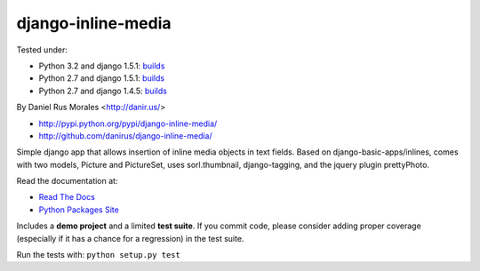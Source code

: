 django-inline-media
===================

|downloads|_ |TravisCI|_

.. |TravisCI| image:: https://secure.travis-ci.org/danirus/django-inline-media.png?branch=master
.. _TravisCI: https://travis-ci.org/danirus/django-inline-media
.. |downloads| image:: https://pypip.in/d/django-inline-media/badge.png
        :target: https://pypi.python.org/pypi/django-inline-media
.. _downloads: https://pypi.python.org/pypi/django-inline-media


Tested under:

* Python 3.2 and django 1.5.1: `builds <http://buildbot.danir.us/builders/django-inline-media-py32dj15>`_
* Python 2.7 and django 1.5.1: `builds <http://buildbot.danir.us/builders/django-inline-media-py27dj15>`_
* Python 2.7 and django 1.4.5: `builds <http://buildbot.danir.us/builders/django-inline-media-py27dj14>`_

By Daniel Rus Morales <http://danir.us/>

* http://pypi.python.org/pypi/django-inline-media/
* http://github.com/danirus/django-inline-media/

Simple django app that allows insertion of inline media objects in text fields. Based on django-basic-apps/inlines, comes with two models, Picture and PictureSet, uses sorl.thumbnail, django-tagging, and the jquery plugin prettyPhoto.

Read the documentation at:

* `Read The Docs`_
* `Python Packages Site`_

.. _`Read The Docs`: http://readthedocs.org/docs/django-inline-media/
.. _`Python Packages Site`: http://packages.python.org/django-inline-media/

Includes a **demo project** and a limited **test suite**. If you commit code, please consider adding proper coverage (especially if it has a chance for a regression) in the test suite.

Run the tests with:  ``python setup.py test``
